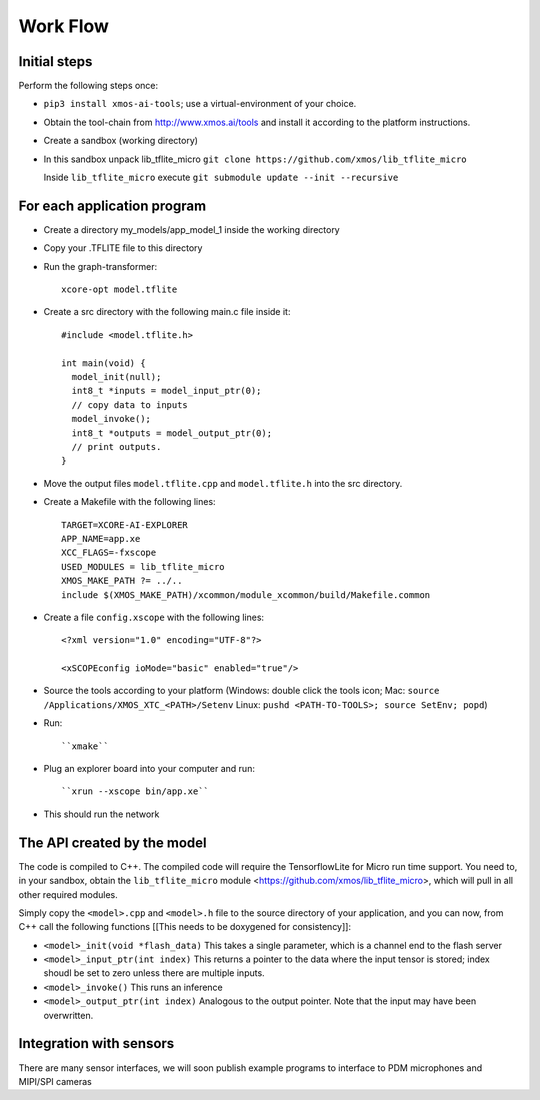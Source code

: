 Work Flow
=========


Initial steps
-------------

Perform the following steps once:

* ``pip3 install xmos-ai-tools``; use a virtual-environment of your choice.
  
* Obtain the tool-chain from http://www.xmos.ai/tools and install it
  according to the platform instructions.

* Create a sandbox (working directory)

* In this sandbox unpack lib_tflite_micro ``git clone https://github.com/xmos/lib_tflite_micro``

  Inside ``lib_tflite_micro`` execute ``git submodule update --init --recursive``

For each application program
----------------------------

* Create a directory my_models/app_model_1 inside the working directory

* Copy your .TFLITE file to this directory

* Run the graph-transformer::

    xcore-opt model.tflite

* Create a src directory with the following main.c file inside it::

    #include <model.tflite.h>

    int main(void) {
      model_init(null);
      int8_t *inputs = model_input_ptr(0);
      // copy data to inputs
      model_invoke();
      int8_t *outputs = model_output_ptr(0);
      // print outputs.
    }

* Move the output files ``model.tflite.cpp`` and ``model.tflite.h`` into
  the src directory.

* Create a Makefile with the following lines::

    TARGET=XCORE-AI-EXPLORER
    APP_NAME=app.xe
    XCC_FLAGS=-fxscope
    USED_MODULES = lib_tflite_micro
    XMOS_MAKE_PATH ?= ../..
    include $(XMOS_MAKE_PATH)/xcommon/module_xcommon/build/Makefile.common

* Create a file ``config.xscope`` with the following lines::

    <?xml version="1.0" encoding="UTF-8"?>

    <xSCOPEconfig ioMode="basic" enabled="true"/>

* Source the tools according to your platform (Windows: double click the
  tools icon; Mac: ``source /Applications/XMOS_XTC_<PATH>/Setenv`` Linux:
  ``pushd <PATH-TO-TOOLS>; source SetEnv; popd``)

* Run::

    ``xmake``

* Plug an explorer board into your computer and run::

    ``xrun --xscope bin/app.xe``

* This should run the network

The API created by the model
----------------------------

The code is compiled to C++. The compiled code will require the
TensorflowLite for Micro run time support. You need to, in your sandbox,
obtain the ``lib_tflite_micro`` module
<https://github.com/xmos/lib_tflite_micro>, which will pull in all other
required modules.

Simply copy the ``<model>.cpp`` and ``<model>.h`` file to the source
directory of your application, and you can now, from C++ call the following
functions [[This needs to be doxygened for consistency]]:

* ``<model>_init(void *flash_data)`` This takes a single parameter, which is a channel end to
  the flash server

* ``<model>_input_ptr(int index)`` This returns a pointer to the data where
  the input tensor is stored; index shoudl be set to zero unless there are
  multiple inputs.

* ``<model>_invoke()`` This runs an inference

* ``<model>_output_ptr(int index)`` Analogous to the output pointer. Note
  that the input may have been overwritten.
  
Integration with sensors
------------------------

There are many sensor interfaces, we will soon publish example programs to
interface to PDM microphones and MIPI/SPI cameras
